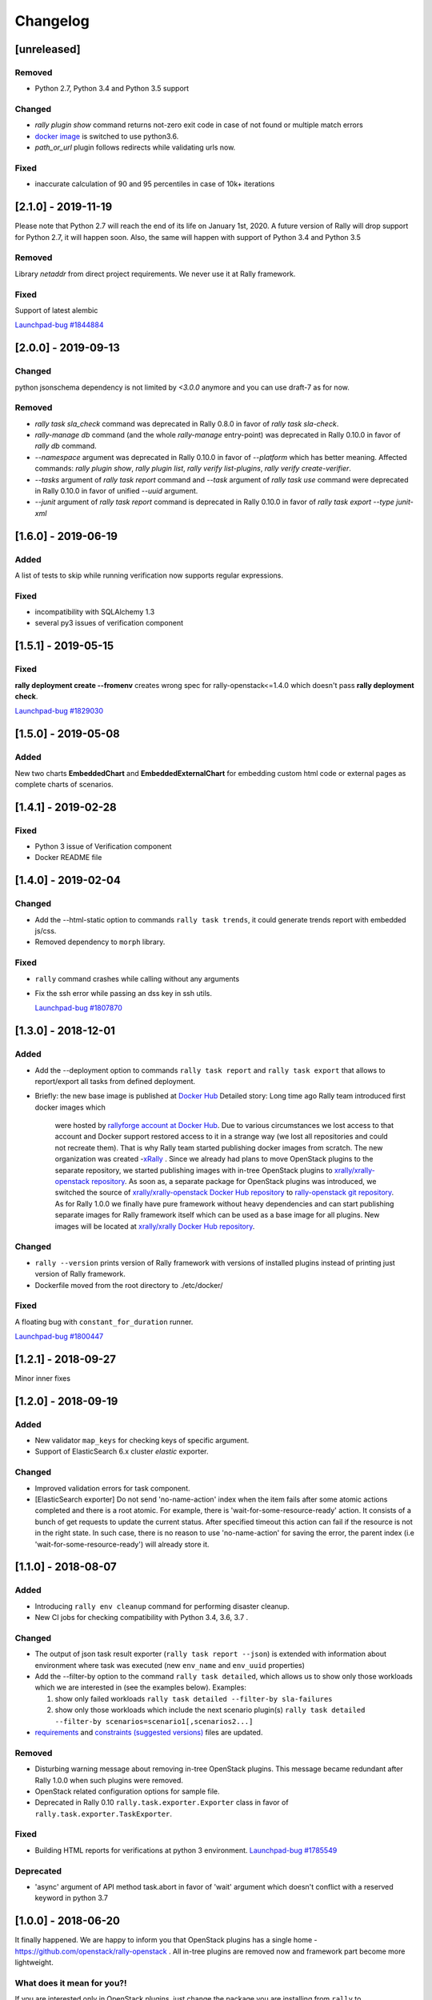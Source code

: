 =========
Changelog
=========

.. Changelogs are for humans, not machines. The end users of Rally project are
   human beings who care about what's is changing, why and how it affects them.
   Please leave these notes as much as possible human oriented.

.. Each release can use the next sections:

    - **Added** for new features.
    - **Changed** for changes in existing functionality.
    - **Deprecated** for soon-to-be removed features/plugins.
    - **Removed** for now removed features/plugins.
    - **Fixed** for any bug fixes.

.. Release notes for existing releases are MUTABLE! If there is something that
   was missed or can be improved, feel free to change it!

[unreleased]
------------

Removed
~~~~~~~

* Python 2.7, Python 3.4 and Python 3.5 support

Changed
~~~~~~~

* *rally plugin show* command returns not-zero exit code in case of not found
  or multiple match errors

* `docker image <https://hub.docker.com/r/xrally/xrally>`_ is switched to use
  python3.6.

* *path_or_url* plugin follows redirects while validating urls now.

Fixed
~~~~~

* inaccurate calculation of 90 and 95 percentiles in case of 10k+ iterations

[2.1.0] - 2019-11-19
--------------------

Please note that Python 2.7 will reach the end of its life on
January 1st, 2020. A future version of Rally will drop support for Python 2.7,
it will happen soon. Also, the same will happen with support of Python 3.4 and
Python 3.5

Removed
~~~~~~~

Library *netaddr* from direct project requirements. We never use it at Rally
framework.

Fixed
~~~~~

Support of latest alembic

`Launchpad-bug #1844884 <https://launchpad.net/bugs/1844884>`_

[2.0.0] - 2019-09-13
--------------------

Changed
~~~~~~~

python jsonschema dependency is not limited by *<3.0.0* anymore and you can
use draft-7 as for now.

Removed
~~~~~~~

* *rally task sla_check* command was deprecated in Rally 0.8.0 in favor of
  *rally task sla-check*.

* *rally-manage db* command (and the whole *rally-manage* entry-point) was
  deprecated in Rally 0.10.0 in favor of *rally db* command.

* *--namespace* argument was deprecated in Rally 0.10.0 in favor of
  *--platform* which has better meaning.
  Affected commands: *rally plugin show*, *rally plugin list*,
  *rally verify list-plugins*, *rally verify create-verifier*.

* *--tasks* argument of *rally task report* command and *--task* argument of
  *rally task use* command were deprecated in Rally 0.10.0 in favor of
  unified *--uuid* argument.

* *--junit* argument of *rally task report* command is deprecated in
  Rally 0.10.0 in favor of *rally task export --type junit-xml*

[1.6.0] - 2019-06-19
--------------------

Added
~~~~~

A list of tests to skip while running verification now supports regular
expressions.

Fixed
~~~~~

* incompatibility with SQLAlchemy 1.3
* several py3 issues of verification component

[1.5.1] - 2019-05-15
--------------------

Fixed
~~~~~

**rally deployment create --fromenv** creates wrong spec for
rally-openstack<=1.4.0 which doesn't pass **rally deployment check**.

`Launchpad-bug #1829030 <https://launchpad.net/bugs/1829030>`_


[1.5.0] - 2019-05-08
--------------------

Added
~~~~~

New two charts **EmbeddedChart** and **EmbeddedExternalChart** for embedding
custom html code or external pages as complete charts of scenarios.

[1.4.1] - 2019-02-28
--------------------

Fixed
~~~~~

* Python 3 issue of Verification component
* Docker README file

[1.4.0] - 2019-02-04
--------------------

Changed
~~~~~~~

* Add the --html-static option to commands ``rally task trends``, it could generate
  trends report with embedded js/css.

* Removed dependency to ``morph`` library.

Fixed
~~~~~

* ``rally`` command crashes while calling without any arguments

* Fix the ssh error while passing an dss key in ssh utils.

  `Launchpad-bug #1807870 <https://launchpad.net/bugs/1807870>`_


[1.3.0] - 2018-12-01
--------------------

Added
~~~~~

* Add the --deployment option to commands ``rally task report`` and
  ``rally task export`` that allows to report/export all tasks from defined
  deployment.

* Briefly: the new base image is published at `Docker Hub
  <https://hub.docker.com/r/xrally/xrally>`_
  Detailed story: Long time ago Rally team introduced first docker images which
    were hosted by `rallyforge account at Docker Hub
    <https://hub.docker.com/r/rallyforge/rally/>`_. Due to various
    circumstances we lost access to that account and Docker support restored
    access to it in a strange way (we lost all repositories and could not
    recreate them). That is why Rally team started publishing docker images
    from scratch. The new organization was created -`xRally
    <https://hub.docker.com/r/xrally>`_ . Since we already had plans to move
    OpenStack plugins to the separate repository, we started publishing images
    with in-tree OpenStack plugins to `xrally/xrally-openstack repository
    <https://hub.docker.com/r/xrally/xrally-openstack/>`_. As soon as, a
    separate package for OpenStack plugins was introduced, we switched the
    source of `xrally/xrally-openstack Docker Hub repository
    <https://hub.docker.com/r/xrally/xrally-openstack/>`_ to `rally-openstack
    git repository <http://github.com/openstack/rally-openstack>`_.
    As for Rally 1.0.0 we finally have pure framework without heavy
    dependencies and can start publishing separate images for Rally framework
    itself which can be used as a base image for all plugins.
    New images will be located at `xrally/xrally Docker Hub repository
    <https://hub.docker.com/r/xrally/xrally>`_.

Changed
~~~~~~~

* ``rally --version`` prints version of Rally framework with versions of
  installed plugins instead of printing just version of Rally framework.
* Dockerfile moved from the root directory to ./etc/docker/

Fixed
~~~~~

A floating bug with ``constant_for_duration`` runner.

`Launchpad-bug #1800447 <https://launchpad.net/bugs/1800447>`_

[1.2.1] - 2018-09-27
--------------------

Minor inner fixes

[1.2.0] - 2018-09-19
--------------------

Added
~~~~~

* New validator ``map_keys`` for checking keys of specific argument.
* Support of ElasticSearch 6.x cluster *elastic* exporter.

Changed
~~~~~~~

* Improved validation errors for task component.
* [ElasticSearch exporter] Do not send 'no-name-action' index when the item
  fails after some atomic actions completed and there is a root atomic.
  For example, there is 'wait-for-some-resource-ready' action. It consists of
  a bunch of get requests to update the current status. After specified timeout
  this action can fail if the resource is not in the right state. In such case,
  there is no reason to use 'no-name-action' for saving the error, the parent
  index (i.e 'wait-for-some-resource-ready') will already store it.

[1.1.0] - 2018-08-07
--------------------

Added
~~~~~

* Introducing ``rally env cleanup`` command for performing disaster cleanup.
* New CI jobs for checking compatibility with Python 3.4, 3.6, 3.7 .

Changed
~~~~~~~

* The output of json task result exporter (``rally task report --json``) is
  extended with information about environment where task was executed (new
  ``env_name`` and ``env_uuid`` properties)

* Add the --filter-by option to the command ``rally task detailed``, which
  allows us to show only those workloads which we are interested in (see the
  examples below).
  Examples:

  1. show only failed workloads
     ``rally task detailed --filter-by sla-failures``
  2. show only those workloads which include the next scenario plugin(s)
     ``rally task detailed --filter-by scenarios=scenario1[,scenarios2...]``

* `requirements
  <https://github.com/openstack/rally/blob/1.1.0/requirements.txt>`_ and
  `constraints (suggested versions)
  <https://github.com/openstack/rally/blob/1.1.0/upper-constraints.txt>`_ files
  are updated.

Removed
~~~~~~~

* Disturbing warning message about removing in-tree OpenStack plugins. This
  message became redundant after Rally 1.0.0 when such plugins were removed.
* OpenStack related configuration options for sample file.
* Deprecated in Rally 0.10 ``rally.task.exporter.Exporter`` class in favor of
  ``rally.task.exporter.TaskExporter``.

Fixed
~~~~~

* Building HTML reports for verifications at python 3 environment.
  `Launchpad-bug #1785549 <https://launchpad.net/bugs/1785549>`_

Deprecated
~~~~~~~~~~

* 'async' argument of API method task.abort in favor of 'wait' argument which
  doesn't conflict with a reserved keyword in python 3.7

[1.0.0] - 2018-06-20
--------------------

It finally happened. We are happy to inform you that OpenStack plugins has a
single home - https://github.com/openstack/rally-openstack .
All in-tree plugins are removed now and framework part become more lightweight.

What does it mean for you?!
~~~~~~~~~~~~~~~~~~~~~~~~~~~
If you are interested only in OpenStack plugins, just change the package you
are installing from ``rally`` to ``rally-openstack``. If you have custom
OpenStack plugins which inherits from upstream, change python imports from
``rally.plugins.openstack`` to ``rally_openstack``. That is all.

If you are interested not only in OpenStack, you can start using your favourite
tool for various platforms and systems. Here you can find our first attempts
to seize the world - https://github.com/xrally/xrally-docker and
https://github.com/xrally/xrally-kubernetes.

Changed
~~~~~~~

Since OpenStack plugins were moved to the separate repository, the new release
notes should become light as well, so there is no need in separate pages for
each release. All release notes will be aggregated in
`a single file CHANGELOG.rst
<https://github.com/openstack/rally/blob/master/CHANGELOG.rst>`_.

Also, it is sad to mention, but due to OpenStack policies we need to stop
duplicating release notes at ``git tag message``. At least for now.

Removed
~~~~~~~

* All OpenStack related plugins.

Fixed
~~~~~

* Validation of existing platforms in Python 3 environment.
* Support of testr for verifiers.

[0.0.0] - [0.12.1]
------------------

Release notes for Rally ``0.0.0``-``0.12.1`` are available at
https://github.com/openstack/rally/tree/master/doc/release_notes/archive

